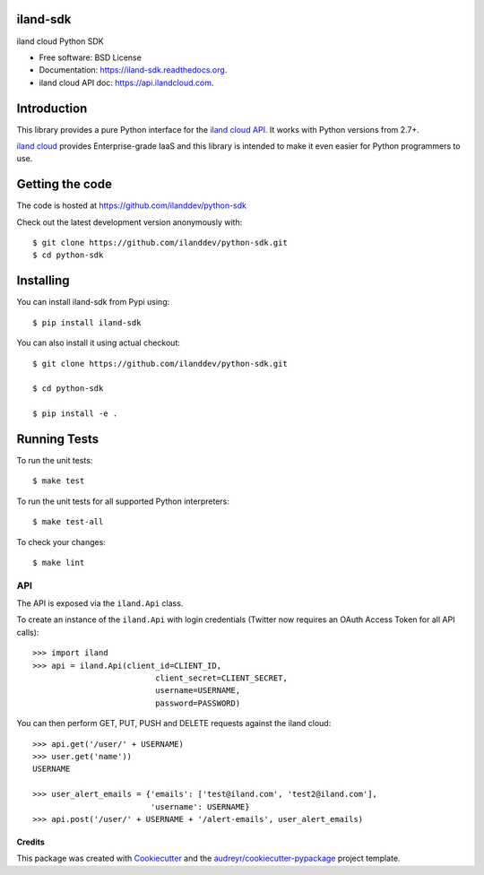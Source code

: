 ===============================
iland-sdk
===============================

.. image:: https://img.shields.io/pypi/v/iland-sdk.svg
        :target: https://pypi.python.org/pypi/iland-sdk

.. image:: https://img.shields.io/travis/ilanddev/iland-sdk.svg
        :target: https://travis-ci.org/ilanddev/iland-sdk

.. image:: https://readthedocs.org/projects/iland-sdk/badge/?version=latest
        :target: https://readthedocs.org/projects/iland-sdk/?badge=latest
        :alt: Documentation Status


iland cloud Python SDK

* Free software: BSD License
* Documentation: https://iland-sdk.readthedocs.org.
* iland cloud API doc: https://api.ilandcloud.com.

============
Introduction
============

This library provides a pure Python interface for the `iland cloud API
<https://www.iland.com/>`_. It works with Python versions from 2.7+.

`iland cloud <http://www.iland.com>`_ provides Enterprise-grade IaaS and this
library is intended to make it even easier for Python programmers to use.

================
Getting the code
================

The code is hosted at https://github.com/ilanddev/python-sdk

Check out the latest development version anonymously with::

    $ git clone https://github.com/ilanddev/python-sdk.git
    $ cd python-sdk

==========
Installing
==========

You can install iland-sdk from Pypi using::

    $ pip install iland-sdk

You can also install it using actual checkout::

    $ git clone https://github.com/ilanddev/python-sdk.git

    $ cd python-sdk

    $ pip install -e .

=============
Running Tests
=============

To run the unit tests::

	$ make test

To run the unit tests for all supported Python interpreters::

    $ make test-all

To check your changes::

    $ make lint

---
API
---

The API is exposed via the ``iland.Api`` class.

To create an instance of the ``iland.Api`` with login credentials (Twitter now
requires an OAuth Access Token for all API calls)::

    >>> import iland
    >>> api = iland.Api(client_id=CLIENT_ID,
                              client_secret=CLIENT_SECRET,
                              username=USERNAME,
                              password=PASSWORD)

You can then perform GET, PUT, PUSH and DELETE requests against the iland
cloud::

    >>> api.get('/user/' + USERNAME)
    >>> user.get('name'))
    USERNAME

    >>> user_alert_emails = {'emails': ['test@iland.com', 'test2@iland.com'],
                             'username': USERNAME}
    >>> api.post('/user/' + USERNAME + '/alert-emails', user_alert_emails)


Credits
---------

This package was created with Cookiecutter_ and the `audreyr/cookiecutter-pypackage`_ project template.

.. _Cookiecutter: https://github.com/audreyr/cookiecutter
.. _`audreyr/cookiecutter-pypackage`: https://github.com/audreyr/cookiecutter-pypackage
